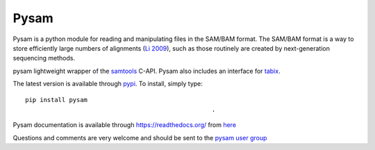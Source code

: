 =====
Pysam
=====

Pysam is a python module for reading and manipulating files in the
SAM/BAM format. The SAM/BAM format is a way to store efficiently large
numbers of alignments (`Li 2009`_), such as those routinely are created by
next-generation sequencing methods.

pysam lightweight wrapper of the samtools_ C-API. Pysam also includes an
interface for tabix_.

The latest version is available through 
`pypi <https://pypi.python.org/pypi/pysam>`_. To install, simply
type::
  
   pip install pysam
                                                      .
Pysam documentation is available through https://readthedocs.org/ from
`here <http://pysam.readthedocs.org/en/latest/>`_

Questions and comments are very welcome and should be sent to the
`pysam user group <http://groups.google.com/group/pysam-user-group>`_

.. _samtools: http://samtools.sourceforge.net/
.. _tabix: http://samtools.sourceforge.net/tabix.shtml
.. _Li 2009: http://www.ncbi.nlm.nih.gov/pubmed/19505943
